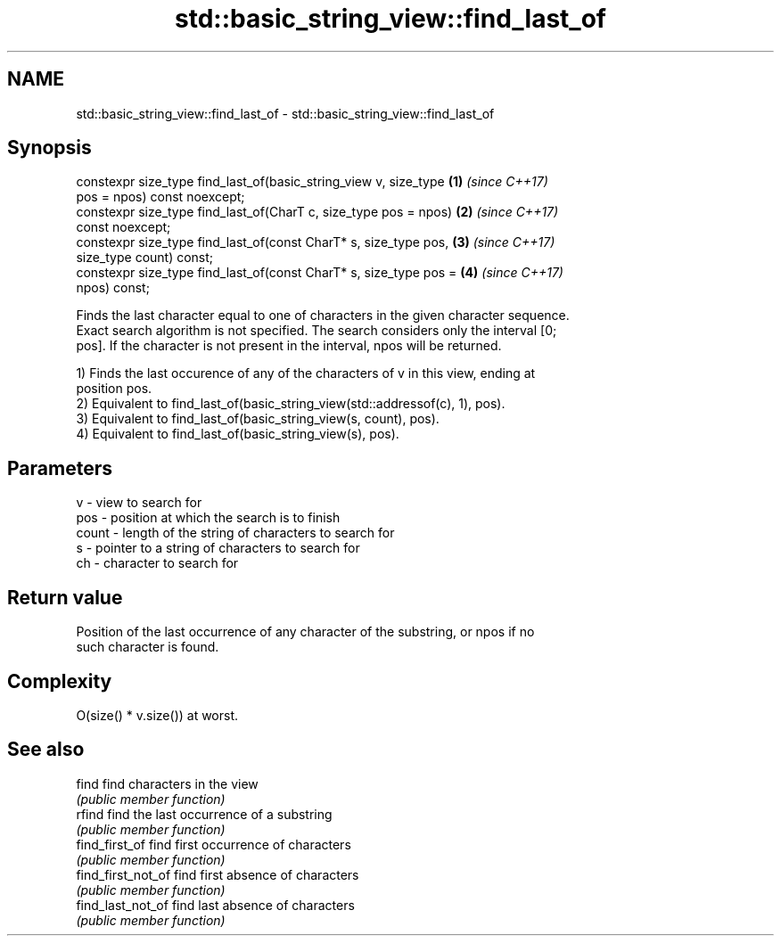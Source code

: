 .TH std::basic_string_view::find_last_of 3 "2020.11.17" "http://cppreference.com" "C++ Standard Libary"
.SH NAME
std::basic_string_view::find_last_of \- std::basic_string_view::find_last_of

.SH Synopsis
   constexpr size_type find_last_of(basic_string_view v, size_type    \fB(1)\fP \fI(since C++17)\fP
   pos = npos) const noexcept;
   constexpr size_type find_last_of(CharT c, size_type pos = npos)    \fB(2)\fP \fI(since C++17)\fP
   const noexcept;
   constexpr size_type find_last_of(const CharT* s, size_type pos,    \fB(3)\fP \fI(since C++17)\fP
   size_type count) const;
   constexpr size_type find_last_of(const CharT* s, size_type pos =   \fB(4)\fP \fI(since C++17)\fP
   npos) const;

   Finds the last character equal to one of characters in the given character sequence.
   Exact search algorithm is not specified. The search considers only the interval [0;
   pos]. If the character is not present in the interval, npos will be returned.

   1) Finds the last occurence of any of the characters of v in this view, ending at
   position pos.
   2) Equivalent to find_last_of(basic_string_view(std::addressof(c), 1), pos).
   3) Equivalent to find_last_of(basic_string_view(s, count), pos).
   4) Equivalent to find_last_of(basic_string_view(s), pos).

.SH Parameters

   v     - view to search for
   pos   - position at which the search is to finish
   count - length of the string of characters to search for
   s     - pointer to a string of characters to search for
   ch    - character to search for

.SH Return value

   Position of the last occurrence of any character of the substring, or npos if no
   such character is found.

.SH Complexity

   O(size() * v.size()) at worst.

.SH See also

   find              find characters in the view
                     \fI(public member function)\fP 
   rfind             find the last occurrence of a substring
                     \fI(public member function)\fP 
   find_first_of     find first occurrence of characters
                     \fI(public member function)\fP 
   find_first_not_of find first absence of characters
                     \fI(public member function)\fP 
   find_last_not_of  find last absence of characters
                     \fI(public member function)\fP 
